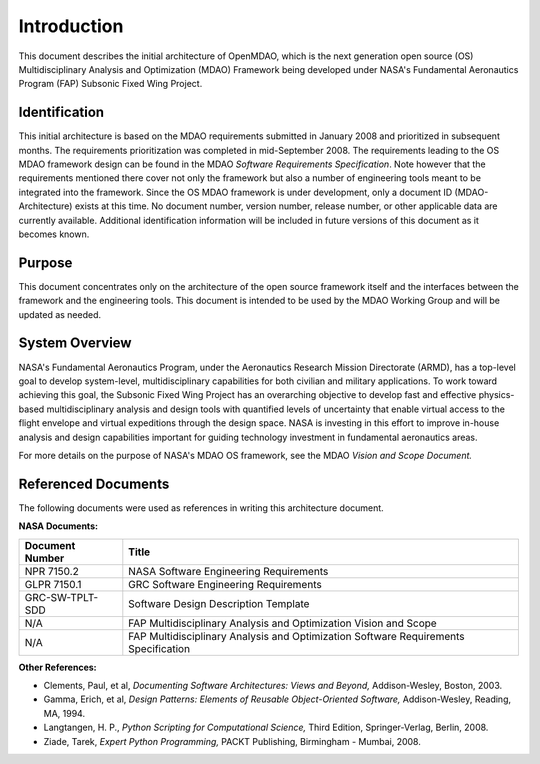 Introduction
------------

.. index:: OpenMDAO 
.. index:: MDAO 
.. index:: Fundamental Aeronautics Program

This document describes the initial architecture of OpenMDAO, which is the next
generation open source (OS) Multidisciplinary Analysis and Optimization (MDAO)
Framework being developed under NASA's Fundamental Aeronautics Program (FAP)
Subsonic Fixed Wing Project. 


Identification
===============

This initial architecture is based on the MDAO requirements submitted in January
2008 and prioritized in subsequent months. The requirements prioritization was
completed in mid-September 2008. The requirements leading to the OS MDAO
framework design can be found in the MDAO *Software Requirements Specification*. Note however that the
requirements mentioned there cover not only the framework but also a number of
engineering tools meant to be integrated into the framework. Since the OS MDAO
framework is under development, only a document ID (MDAO-Architecture) exists at
this time. No document number, version number, release number, or other
applicable data are currently available. Additional identification information
will be included in future versions of this document as it becomes known.


Purpose  
========

This document concentrates only on the architecture of the open source framework
itself and the interfaces between the framework and the engineering tools. This
document is intended to be used by the MDAO Working Group and will be updated as
needed.


.. index:: system; overview
.. index:: Fundamental Aeronautics Program


System Overview
===============

NASA's Fundamental Aeronautics Program, under the Aeronautics Research Mission
Directorate (ARMD), has a top-level goal to develop system-level,
multidisciplinary capabilities for both civilian and military applications. To
work toward achieving this goal, the Subsonic Fixed Wing Project has an
overarching objective to develop fast and effective physics-based
multidisciplinary analysis and design tools with quantified levels of uncertainty
that enable virtual access to the flight envelope and virtual expeditions
through the design space. NASA is investing in this effort to improve in-house
analysis and design capabilities important for guiding technology investment in
fundamental aeronautics areas. 

For more details on the purpose of NASA's MDAO OS framework, see the MDAO
*Vision and Scope Document.*


Referenced Documents
====================

The following documents were used as references in writing this
architecture document.

**NASA Documents:**

==================  ================================================
Document Number	      Title
==================  ================================================
NPR 7150.2           NASA Software Engineering Requirements
------------------  ------------------------------------------------
GLPR 7150.1          GRC Software Engineering Requirements
------------------  ------------------------------------------------
GRC-SW-TPLT-SDD      Software Design Description Template
------------------  ------------------------------------------------
N/A	             FAP Multidisciplinary Analysis
		     and Optimization Vision and Scope
------------------  ------------------------------------------------
N/A	             FAP Multidisciplinary Analysis and Optimization
		     Software Requirements Specification
==================  ================================================


**Other References:**

- Clements, Paul, et al, *Documenting Software Architectures: Views and Beyond,* Addison-Wesley, Boston, 2003.
- Gamma, Erich, et al, *Design Patterns: Elements of Reusable Object-Oriented Software,* Addison-Wesley, Reading, MA, 1994.
- Langtangen, H. P., *Python Scripting for Computational Science,* Third Edition, Springer-Verlag, Berlin, 2008.
- Ziade, Tarek, *Expert Python Programming,* PACKT Publishing, Birmingham - Mumbai, 2008.


